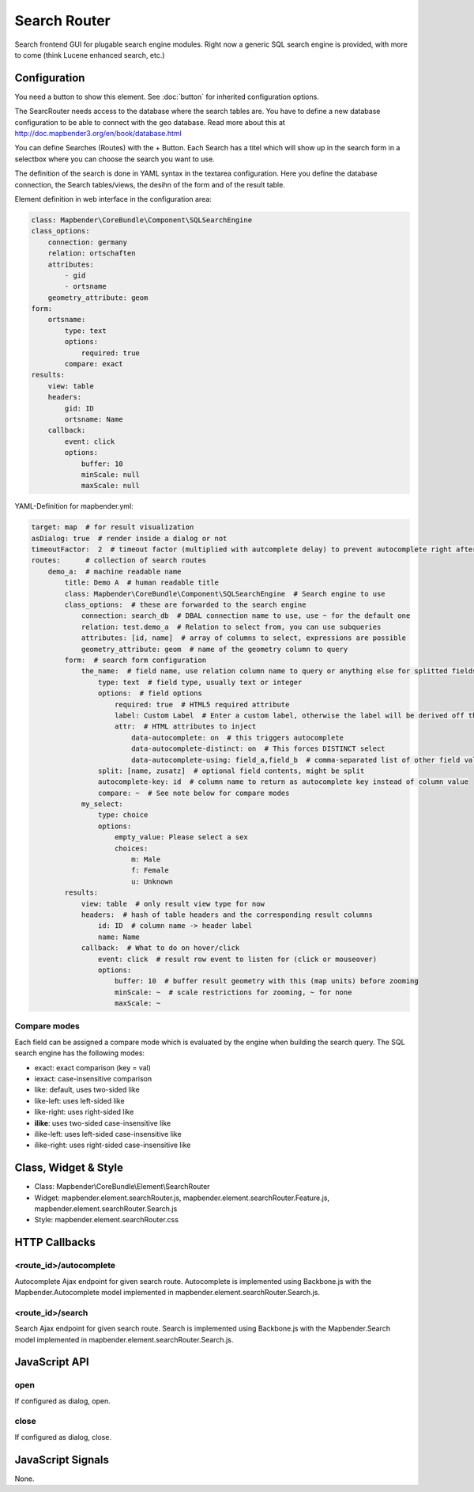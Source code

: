 .. _search_router:

Search Router
***********************

Search frontend GUI for plugable search engine modules. Right now a generic SQL search engine
is provided, with more to come (think Lucene enhanced search, etc.)

.. image:: ../../../../../figures/search_router.png
     :scale: 80

Configuration
=============

.. image:: ../../../../../figures/search_router_configuration.png
     :scale: 80

You need a button to show this element. See :doc:`button` for inherited configuration options.

The SearcRouter needs access to the database where the search tables are. You have to define a new database configuration to be able to connect with the geo database. Read more about this at http://doc.mapbender3.org/en/book/database.html

You can define Searches (Routes) with the + Button. Each Search has a titel which will show up in the search form in a selectbox where you can choose the search you want to use.

The definition of the search is done in YAML syntax in the textarea configuration. Here you define the database connection, the Search tables/views, the desihn of the form and of the result table.

Element definition in web interface in the configuration area:

.. code-block:: yaml

    class: Mapbender\CoreBundle\Component\SQLSearchEngine
    class_options:
        connection: germany
        relation: ortschaften
        attributes:
            - gid
            - ortsname
        geometry_attribute: geom
    form:
        ortsname:
            type: text
            options:
                required: true
            compare: exact
    results:
        view: table
        headers:
            gid: ID
            ortsname: Name
        callback:
            event: click
            options:
                buffer: 10
                minScale: null
                maxScale: null


YAML-Definition for mapbender.yml:

.. code-block:: yaml

   target: map  # for result visualization
   asDialog: true  # render inside a dialog or not
   timeoutFactor:  2  # timeout factor (multiplied with autcomplete delay) to prevent autocomplete right after a search has been started
   routes:      # collection of search routes
       demo_a:  # machine readable name
           title: Demo A  # human readable title
           class: Mapbender\CoreBundle\Component\SQLSearchEngine  # Search engine to use
           class_options:  # these are forwarded to the search engine
               connection: search_db  # DBAL connection name to use, use ~ for the default one
               relation: test.demo_a  # Relation to select from, you can use subqueries
               attributes: [id, name]  # array of columns to select, expressions are possible
               geometry_attribute: geom  # name of the geometry column to query
           form:  # search form configuration
               the_name:  # field name, use relation column name to query or anything else for splitted fields (see below)
                   type: text  # field type, usually text or integer
                   options:  # field options
                       required: true  # HTML5 required attribute
                       label: Custom Label  # Enter a custom label, otherwise the label will be derived off the field name
                       attr:  # HTML attributes to inject
                           data-autocomplete: on  # this triggers autocomplete
                           data-autocomplete-distinct: on  # This forces DISTINCT select
                           data-autocomplete-using: field_a,field_b  # comma-separated list of other field values to use in WHERE clause for autocomplete
                   split: [name, zusatz]  # optional field contents, might be split
                   autocomplete-key: id  # column name to return as autocomplete key instead of column value
                   compare: ~  # See note below for compare modes
               my_select:
                   type: choice
                   options:
                       empty_value: Please select a sex
                       choices:
                           m: Male
                           f: Female
                           u: Unknown
           results:
               view: table  # only result view type for now
               headers:  # hash of table headers and the corresponding result columns
                   id: ID  # column name -> header label
                   name: Name
               callback:  # What to do on hover/click
                   event: click  # result row event to listen for (click or mouseover)
                   options:
                       buffer: 10  # buffer result geometry with this (map units) before zooming
                       minScale: ~  # scale restrictions for zooming, ~ for none
                       maxScale: ~

Compare modes
-------------

Each field can be assigned a compare mode which is evaluated by the engine when building the search query. The SQL search
engine has the following modes:

* exact: exact comparison (key = val)
* iexact: case-insensitive comparison
* like: default, uses two-sided like
* like-left: uses left-sided like
* like-right: uses right-sided like
* **ilike**: uses two-sided case-insensitive like
* ilike-left: uses left-sided case-insensitive like
* ilike-right: uses right-sided case-insensitive like


Class, Widget & Style
=====================

* Class: Mapbender\\CoreBundle\\Element\\SearchRouter
* Widget: mapbender.element.searchRouter.js, mapbender.element.searchRouter.Feature.js, mapbender.element.searchRouter.Search.js
* Style: mapbender.element.searchRouter.css

HTTP Callbacks
==============

<route_id>/autocomplete
-----------------------

Autocomplete Ajax endpoint for given search route. Autocomplete is implemented
using Backbone.js with the Mapbender.Autocomplete model implemented in
mapbender.element.searchRouter.Search.js.

<route_id>/search
-----------------

Search Ajax endpoint for given search route. Search is implemented using
Backbone.js with the Mapbender.Search model implemented in
mapbender.element.searchRouter.Search.js.

JavaScript API
==============

open
----
If configured as dialog, open.

close
-----
If configured as dialog, close.

JavaScript Signals
==================

None.

